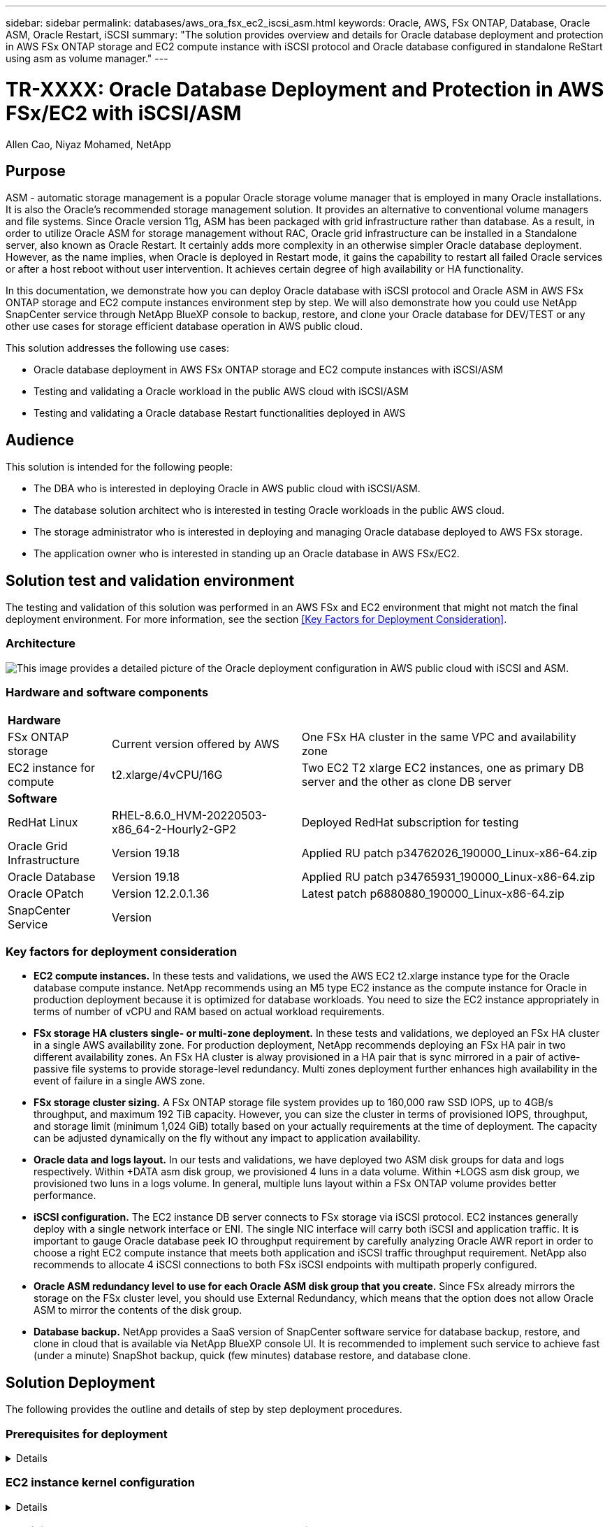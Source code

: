 ---
sidebar: sidebar
permalink: databases/aws_ora_fsx_ec2_iscsi_asm.html
keywords: Oracle, AWS, FSx ONTAP, Database, Oracle ASM, Oracle Restart, iSCSI
summary: "The solution provides overview and details for Oracle database deployment and protection in AWS FSx ONTAP storage and EC2 compute instance with iSCSI protocol and Oracle database configured in standalone ReStart using asm as volume manager." 
---

= TR-XXXX: Oracle Database Deployment and Protection in AWS FSx/EC2 with iSCSI/ASM
:hardbreaks:
:nofooter:
:icons: font
:linkattrs:
:imagesdir: ./../media/

Allen Cao, Niyaz Mohamed, NetApp

[.lead]

== Purpose

ASM - automatic storage management is a popular Oracle storage volume manager that is employed in many Oracle installations. It is also the Oracle's recommended storage management solution. It provides an alternative to conventional volume managers and file systems. Since Oracle version 11g, ASM has been packaged with grid infrastructure rather than database. As a result, in order to utilize Oracle ASM for storage management without RAC, Oracle grid infrastructure can be installed in a Standalone server, also known as Oracle Restart. It certainly adds more complexity in an otherwise simpler Oracle database deployment. However, as the name implies, when Oracle is deployed in Restart mode, it gains the capability to restart all failed Oracle services or after a host reboot without user intervention. It achieves certain degree of high availability or HA functionality.

In this documentation, we demonstrate how you can deploy Oracle database with iSCSI protocol and Oracle ASM in AWS FSx ONTAP storage and EC2 compute instances environment step by step. We will also demonstrate how you could use NetApp SnapCenter service through NetApp BlueXP console to backup, restore, and clone your Oracle database for DEV/TEST or any other use cases for storage efficient database operation in AWS public cloud.  

This solution addresses the following use cases:

* Oracle database deployment in AWS FSx ONTAP storage and EC2 compute instances with iSCSI/ASM 
* Testing and validating a Oracle workload in the public AWS cloud with iSCSI/ASM
* Testing and validating a Oracle database Restart functionalities deployed in AWS

== Audience

This solution is intended for the following people:

* The DBA who is interested in deploying Oracle in AWS public cloud with iSCSI/ASM.
* The database solution architect who is interested in testing Oracle workloads in the public AWS cloud.
* The storage administrator who is interested in deploying and managing Oracle database deployed to AWS FSx storage.
* The application owner who is interested in standing up an Oracle database in AWS FSx/EC2.

== Solution test and validation environment

The testing and validation of this solution was performed in an AWS FSx and EC2 environment that might not match the final deployment environment. For more information, see the section <<Key Factors for Deployment Consideration>>.

=== Architecture

image::aws_ora_fsx_ec2_iscsi_asm_architecture.png["This image provides a detailed picture of the Oracle deployment configuration in AWS public cloud with iSCSI and ASM."]

=== Hardware and software components

[%autowidth.stretch]
|===
3+^| *Hardware*
| FSx ONTAP storage | Current version offered by AWS | One FSx HA cluster in the same VPC and availability zone
| EC2 instance for compute | t2.xlarge/4vCPU/16G | Two EC2 T2 xlarge EC2 instances, one as primary DB server and the other as clone DB server 

3+^| *Software*
| RedHat Linux | RHEL-8.6.0_HVM-20220503-x86_64-2-Hourly2-GP2 | Deployed RedHat subscription for testing
| Oracle Grid Infrastructure | Version 19.18 | Applied RU patch p34762026_190000_Linux-x86-64.zip
| Oracle Database | Version 19.18 | Applied RU patch p34765931_190000_Linux-x86-64.zip
| Oracle OPatch | Version 12.2.0.1.36 | Latest patch p6880880_190000_Linux-x86-64.zip
| SnapCenter Service | Version |  
|===

=== Key factors for deployment consideration

* *EC2 compute instances.* In these tests and validations, we used the AWS EC2 t2.xlarge instance type for the Oracle database compute instance. NetApp recommends using an M5 type EC2 instance as the compute instance for Oracle in production deployment because it is optimized for database workloads. You need to size the EC2 instance appropriately in terms of number of vCPU and RAM based on actual workload requirements.

* *FSx storage HA clusters single- or multi-zone deployment.* In these tests and validations, we deployed an FSx HA cluster in a single AWS availability zone. For production deployment, NetApp recommends deploying an FSx HA pair in two different availability zones. An FSx HA cluster is alway provisioned in a HA pair that is sync mirrored in a pair of active-passive file systems to provide storage-level redundancy. Multi zones deployment further enhances high availability in the event of failure in a single AWS zone. 

* *FSx storage cluster sizing.* A FSx ONTAP storage file system provides up to 160,000 raw SSD IOPS, up to 4GB/s throughput, and maximum 192 TiB capacity. However, you can size the cluster in terms of provisioned IOPS, throughput, and storage limit (minimum 1,024 GiB) totally based on your actually requirements at the time of deployment. The capacity can be adjusted dynamically on the fly without any impact to application availability.   

* *Oracle data and logs layout.* In our tests and validations, we have deployed two ASM disk groups for data and logs respectively. Within +DATA asm disk group, we provisioned 4 luns in a data volume. Within +LOGS asm disk group, we provisioned two luns in a logs volume. In general, multiple luns layout within a FSx ONTAP volume provides better performance. 

* *iSCSI configuration.* The EC2 instance DB server connects to FSx storage via iSCSI protocol. EC2 instances generally deploy with a single network interface or ENI. The single NIC interface will carry both iSCSI and application traffic. It is important to gauge Oracle database peek IO throughput requirement by carefully analyzing Oracle AWR report in order to choose a right EC2 compute instance that meets both application and iSCSI traffic throughput requirement. NetApp also recommends to allocate 4 iSCSI connections to both FSx iSCSI endpoints with multipath properly configured.  

* *Oracle ASM redundancy level to use for each Oracle ASM disk group that you create.* Since FSx already mirrors the storage on the FSx cluster level, you should use External Redundancy, which means that the option does not allow Oracle ASM to mirror the contents of the disk group.

* *Database backup.* NetApp provides a SaaS version of SnapCenter software service for database backup, restore, and clone in cloud that is available via NetApp BlueXP console UI. It is recommended to implement such service to achieve fast (under a minute) SnapShot backup, quick (few minutes) database restore, and database clone.    

== Solution Deployment

The following provides the outline and details of step by step deployment procedures. 

=== Prerequisites for deployment
[%collapsible]
====

Deployment requires the following prerequisites.

. An AWS account has been set up, and the necessary VPC and network segments have been created within your AWS account.

. From the AWS EC2 console, you need to deploy two EC2 Linux instances, one as the primary Oracle DB server and an optional alternative clone target DB server. See the architecture diagram in the previous section for more details about the environment setup. Also review the link:https://docs.aws.amazon.com/AWSEC2/latest/UserGuide/concepts.html[User Guide for Linux instances] for more information.

. From the AWS EC2 console, deploy a FSx ONTAP storage HA clusters to host the Oracle database volumes. If you are not familiar with the deployment of FSx storage, see the documentation link:https://docs.aws.amazon.com/fsx/latest/ONTAPGuide/creating-file-systems.html[Creating FSx for ONTAP file systems] for step-by-step instructions.

. The above step 2 and 3 can be setup using following Terraform automation toolkit, which will create an EC2 instance named ora_01 and a FSx file system named as fsx_01. Review the instruction carefully and change the variables to your environment specifics before execution.
+
[source, cli]
git clone https://github.com/NetApp-Automation/na_aws_fsx_ec2_deploy.git

====

=== EC2 instance kernel configuration
[%collapsible]

====
With prerequisites provisioned, login into EC2 instance as root user to configure linux kernel for Oracle installation.

. From Oracle, download and install Oracle 19c preinstall RPM, which will satisfy most kernel configuration requirement
+
[source, cli]
yum install oracle-database-preinstall-19c-1.0-2.el8.x86_64.rpm

. Download and install missing compat-libcap1 in Linux 8
+
[source, cli]
yum install compat-libcap1-1.10-7.el7.x86_64.rpm

. From NetApp, download and install NetApp host utilities 
+
[source, cli]
yum install netapp_linux_unified_host_utilities-7-1.x86_64.rpm

. Install open JDK version 1.8
+
[source, cli]
yum install java-1.8.0-openjdk.x86_64

. Install iSCSI initiator utils
+
[source, cli]
yum install iscsi-initiator-utils

. Install sg3_utils
+
[source, cli]
yum install sg3_utils

. Install device-mapper-multipath
+
[source, cli]
yum install device-mapper-multipath

. Disable transparent hugepages in current system
+
[source, cli]
echo never > /sys/kernel/mm/transparent_hugepage/enabled
echo never > /sys/kernel/mm/transparent_hugepage/defrag
+
Add following lines in /etc/rc.local to disable transparent_hugepage after reboot:
  # Disable transparent hugepages
          if test -f /sys/kernel/mm/transparent_hugepage/enabled; then
            echo never > /sys/kernel/mm/transparent_hugepage/enabled
          fi
          if test -f /sys/kernel/mm/transparent_hugepage/defrag; then
            echo never > /sys/kernel/mm/transparent_hugepage/defrag
          fi

. Disable selinux: change SELINUX=enforcing to SELINUX=disabled. You will need to reboot the host to make change effective.
+
[source, cli]
vi /etc/sysconfig/selinux

. Add following lines to limit.conf to set file descriptor limit and stack size
+
[source, cli]
/etc/security/limits.conf
+
  "*               hard    nofile          65536"
  "*               soft    stack           10240"

. Add swap space to EC2 instance by following this instruction: link:https://aws.amazon.com/premiumsupport/knowledge-center/ec2-memory-swap-file/[How do I allocate memory to work as swap space in an Amazon EC2 instance by using a swap file?^] The exact amount of space to add depends on the size of RAM up to 16G.

. Change node.session.timeo.replacement_timeout in iscsi.conf configuration file to 5 seconds
+
[source, cli]
vi /etc/iscsi/iscsid.conf

. Enable and start iscsi service on the EC2 instance
+
[source, cli]
systemctl enable iscsid
systemctl start iscsid

. Retrieve iscsi initiator address to be used for database luns mapping
+
[source, cli]
cat /etc/iscsi/initiatorname.iscsi

. Add asm group to be used for asm sysasm group
+
[source, cli]
groupadd asm

. Modify oracle user to add asm as a secondary group ( oracle user should have been created after Oracle preinstall rpm installation)
+
[source, cli]
usermod -a -G asm oracle

. Reboot EC2 instance 

====

=== Provision and map database volumes and luns to EC2 instance host
[%collapsible]

====

Provision three volumes from FSx console to host Oracle database binary, data, and logs files.

. Login to FSx cluster via ssh as fsxadmin user

. Execute this command to create a volume for Oracle binary
+ 
[source, cli]
vol create -volume ora_01_biny -aggregate aggr1 -size 50G -state online  -type RW -snapshot-policy none -tiering-policy snapshot-only

. Execute this command to create a volume for Oracle data
+
[source, cli]
vol create -volume ora_01_data -aggregate aggr1 -size 100G -state online  -type RW -snapshot-policy none -tiering-policy snapshot-only

. Execute this command to create a volume for Oracle logs
+ 
[source, cli]
vol create -volume ora_01_logs -aggregate aggr1 -size 100G -state online  -type RW -snapshot-policy none -tiering-policy snapshot-only

. Create binary lun within database binary volume
+
[source, cli]
lun create -path /vol/ora_01_biny/ora_01_biny_01 -size 40G -ostype linux

. Create data luns within database data volume
+
[source, cli]
lun create -path /vol/ora_01_data/ora_01_data_01 -size 20G -ostype linux
lun create -path /vol/ora_01_data/ora_01_data_02 -size 20G -ostype linux
lun create -path /vol/ora_01_data/ora_01_data_03 -size 20G -ostype linux
lun create -path /vol/ora_01_data/ora_01_data_04 -size 20G -ostype linux

. Create logs luns within database logs volume
+
[source, cli]
lun create -path /vol/ora_01_logs/ora_01_logs_01 -size 40G -ostype linux
lun create -path /vol/ora_01_logs/ora_01_logs_02 -size 40G -ostype linux

. Create igroup for EC2 instance with initiator retrieved from step 14 of EC2 kernel configuration above 
+
[source, cli]
igroup create -igroup ora_01 -protocol iscsi -ostype linux -initiator iqn.1994-05.com.redhat:f65fed7641c2

. Map the luns to igroup created above. Increment lun id sequentially for each additional lun within a volume
+
[source, cli]
map -path /vol/ora_01_biny/ora_01_biny_01 -igroup ora_01 -vserver svm_ora -lun-id 0
map -path /vol/ora_01_data/ora_01_data_01 -igroup ora_01 -vserver svm_ora -lun-id 1
map -path /vol/ora_01_data/ora_01_data_02 -igroup ora_01 -vserver svm_ora -lun-id 2
map -path /vol/ora_01_data/ora_01_data_03 -igroup ora_01 -vserver svm_ora -lun-id 3
map -path /vol/ora_01_data/ora_01_data_04 -igroup ora_01 -vserver svm_ora -lun-id 4
map -path /vol/ora_01_logs/ora_01_logs_01 -igroup ora_01 -vserver svm_ora -lun-id 5
map -path /vol/ora_01_logs/ora_01_logs_02 -igroup ora_01 -vserver svm_ora -lun-id 6

. Validate the luns mapping 
+
[source, cli]
mapping show
+
This is expected return:
FsxId02ad7bf3476b741df::> mapping show
  (lun mapping show)
Vserver    Path                                      Igroup   LUN ID  Protocol
---------- ----------------------------------------  -------  ------  --------
svm_ora    /vol/ora_01_biny/ora_01_biny_01           ora_01        0  iscsi
svm_ora    /vol/ora_01_data/ora_01_data_01           ora_01        1  iscsi
svm_ora    /vol/ora_01_data/ora_01_data_02           ora_01        2  iscsi
svm_ora    /vol/ora_01_data/ora_01_data_03           ora_01        3  iscsi
svm_ora    /vol/ora_01_data/ora_01_data_04           ora_01        4  iscsi
svm_ora    /vol/ora_01_logs/ora_01_logs_01           ora_01        5  iscsi
svm_ora    /vol/ora_01_logs/ora_01_logs_02           ora_01        6  iscsi

====

=== Database storage configuration
[%collapsible]

====
Now, import and setup FSx storage for Oracle grid infrastructure and database installation on EC2 instance host.

. Login to EC2 instance via ssh as ec2-user, change to your ssh key and EC2 instance ip address
+
[source, cli]
ssh -i ora_01.pem ec2-user@172.30.15.58

. Discover FSx iSCSI endpoints using either of SVM iSCSI ip addresses, change to your environment specific portal address.
+
[source, cli]
sudo iscsiadm iscsiadm --mode discovery --op update --type sendtargets --portal 172.30.15.51

. Establish iSCSI sessions by logging in to each target
+
[source, cli]
sudo iscsiadm --mode node -l all
+
Expected output from the command:
[ec2-user@ip-172-30-15-58 ~]$ sudo iscsiadm --mode node -l all
Logging in to [iface: default, target: iqn.1992-08.com.netapp:sn.1f795e65c74911edb785affbf0a2b26e:vs.3, portal: 172.30.15.51,3260]
Logging in to [iface: default, target: iqn.1992-08.com.netapp:sn.1f795e65c74911edb785affbf0a2b26e:vs.3, portal: 172.30.15.13,3260]
Login to [iface: default, target: iqn.1992-08.com.netapp:sn.1f795e65c74911edb785affbf0a2b26e:vs.3, portal: 172.30.15.51,3260] successful.
Login to [iface: default, target: iqn.1992-08.com.netapp:sn.1f795e65c74911edb785affbf0a2b26e:vs.3, portal: 172.30.15.13,3260] successful.

. View and validate a list of active iSCSI sessions:
+
[source, cli]
sudo iscsiadm --mode session
+ 
and return the iSCSI sessions
[ec2-user@ip-172-30-15-58 ~]$ sudo iscsiadm --mode session
tcp: [1] 172.30.15.51:3260,1028 iqn.1992-08.com.netapp:sn.1f795e65c74911edb785affbf0a2b26e:vs.3 (non-flash)
tcp: [2] 172.30.15.13:3260,1029 iqn.1992-08.com.netapp:sn.1f795e65c74911edb785affbf0a2b26e:vs.3 (non-flash)

. Validate the luns are imported into the host
+
[source, cli]
sudo sanlun lun show
+
and return a list of Oracle luns from FSx
[ec2-user@ip-172-30-15-58 ~]$ sudo sanlun lun show
controller(7mode/E-Series)/                                   device          host                  lun
vserver(cDOT/FlashRay)        lun-pathname                    filename        adapter    protocol   size    product
+
svm_ora                       /vol/ora_01_logs/ora_01_logs_02 /dev/sdn        host3      iSCSI      40g     cDOT
svm_ora                       /vol/ora_01_logs/ora_01_logs_01 /dev/sdm        host3      iSCSI      40g     cDOT
svm_ora                       /vol/ora_01_data/ora_01_data_03 /dev/sdk        host3      iSCSI      20g     cDOT
svm_ora                       /vol/ora_01_data/ora_01_data_04 /dev/sdl        host3      iSCSI      20g     cDOT
svm_ora                       /vol/ora_01_data/ora_01_data_01 /dev/sdi        host3      iSCSI      20g     cDOT
svm_ora                       /vol/ora_01_data/ora_01_data_02 /dev/sdj        host3      iSCSI      20g     cDOT
svm_ora                       /vol/ora_01_biny/ora_01_biny_01 /dev/sdh        host3      iSCSI      40g     cDOT
svm_ora                       /vol/ora_01_logs/ora_01_logs_02 /dev/sdg        host2      iSCSI      40g     cDOT
svm_ora                       /vol/ora_01_logs/ora_01_logs_01 /dev/sdf        host2      iSCSI      40g     cDOT
svm_ora                       /vol/ora_01_data/ora_01_data_04 /dev/sde        host2      iSCSI      20g     cDOT
svm_ora                       /vol/ora_01_data/ora_01_data_02 /dev/sdc        host2      iSCSI      20g     cDOT
svm_ora                       /vol/ora_01_data/ora_01_data_03 /dev/sdd        host2      iSCSI      20g     cDOT
svm_ora                       /vol/ora_01_data/ora_01_data_01 /dev/sdb        host2      iSCSI      20g     cDOT
svm_ora                       /vol/ora_01_biny/ora_01_biny_01 /dev/sda        host2      iSCSI      40g     cDOT

. Configure multipath.conf file with following default and blacklist entries
+
[source, cli]
sudo vi /etc/multipath.conf
+
defaults {
        find_multipaths yes
        user_friendly_names yes
}
+
blacklist {
        devnode "^(ram|raw|loop|fd|md|dm-|sr|scd|st)[0-9]*"
        devnode "^hd[a-z]"
        devnode "^cciss.*"
}

. Start multipath service
+
[source, cli]
sudo systemctl start multipathd
+ 
now multipath devices appear in /dev/mapper directory
+
[ec2-user@ip-172-30-15-58 ~]$ ls -l /dev/mapper
total 0
lrwxrwxrwx 1 root root       7 Mar 21 20:13 3600a09806c574235472455534e68512d -> ../dm-0
lrwxrwxrwx 1 root root       7 Mar 21 20:13 3600a09806c574235472455534e685141 -> ../dm-1
lrwxrwxrwx 1 root root       7 Mar 21 20:13 3600a09806c574235472455534e685142 -> ../dm-2
lrwxrwxrwx 1 root root       7 Mar 21 20:13 3600a09806c574235472455534e685143 -> ../dm-3
lrwxrwxrwx 1 root root       7 Mar 21 20:13 3600a09806c574235472455534e685144 -> ../dm-4
lrwxrwxrwx 1 root root       7 Mar 21 20:13 3600a09806c574235472455534e685145 -> ../dm-5
lrwxrwxrwx 1 root root       7 Mar 21 20:13 3600a09806c574235472455534e685146 -> ../dm-6
crw------- 1 root root 10, 236 Mar 21 18:19 control

. Login to FSx cluster as fsxadmin user via ssh to retrieve serial-hex number for each lun start with 6c574xxx..., the HEX number start with 3600a0980, which is AWS vendor ID.
+
[source, cli]
lun show -fields serial-hex
+
and return as follow:
+
FsxId02ad7bf3476b741df::> lun show -fields serial-hex
vserver path                            serial-hex
------- ------------------------------- ------------------------
svm_ora /vol/ora_01_biny/ora_01_biny_01 6c574235472455534e68512d
svm_ora /vol/ora_01_data/ora_01_data_01 6c574235472455534e685141
svm_ora /vol/ora_01_data/ora_01_data_02 6c574235472455534e685142
svm_ora /vol/ora_01_data/ora_01_data_03 6c574235472455534e685143
svm_ora /vol/ora_01_data/ora_01_data_04 6c574235472455534e685144
svm_ora /vol/ora_01_logs/ora_01_logs_01 6c574235472455534e685145
svm_ora /vol/ora_01_logs/ora_01_logs_02 6c574235472455534e685146
7 entries were displayed.

. Update /dev/multipath.conf file to add user friendly name for multipath device 
+
[source, cli]
sudo vi /etc/multipath.conf
+
with following entries:
multipaths {
        multipath {
                wwid            3600a09806c574235472455534e68512d
                alias           ora_01_biny_01
        }
        multipath {
                wwid            3600a09806c574235472455534e685141
                alias           ora_01_data_01
        }
        multipath {
                wwid            3600a09806c574235472455534e685142
                alias           ora_01_data_02
        }
        multipath {
                wwid            3600a09806c574235472455534e685143
                alias           ora_01_data_03
        }
        multipath {
                wwid            3600a09806c574235472455534e685144
                alias           ora_01_data_04
        }
        multipath {
                wwid            3600a09806c574235472455534e685145
                alias           ora_01_logs_01
        }
        multipath {
                wwid            3600a09806c574235472455534e685146
                alias           ora_01_logs_02
        }

. Reboot multipath service to valiate the devices under /dev/mapper have changed to lun names as versus serial-hex ids.
+
[source, cli]
sudo systemctl restart multipathd
+
check /dev/mapper to return as following:
+
[ec2-user@ip-172-30-15-58 ~]$ ls -l /dev/mapper
total 0
crw------- 1 root root 10, 236 Mar 21 18:19 control
lrwxrwxrwx 1 root root       7 Mar 21 20:41 ora_01_biny_01 -> ../dm-0
lrwxrwxrwx 1 root root       7 Mar 21 20:41 ora_01_data_01 -> ../dm-1
lrwxrwxrwx 1 root root       7 Mar 21 20:41 ora_01_data_02 -> ../dm-2
lrwxrwxrwx 1 root root       7 Mar 21 20:41 ora_01_data_03 -> ../dm-3
lrwxrwxrwx 1 root root       7 Mar 21 20:41 ora_01_data_04 -> ../dm-4
lrwxrwxrwx 1 root root       7 Mar 21 20:41 ora_01_logs_01 -> ../dm-5
lrwxrwxrwx 1 root root       7 Mar 21 20:41 ora_01_logs_02 -> ../dm-6

. Partition the binary lun with single primary partition
+
[source, cli]
sudo fdisk /dev/mapper/ora_01_biny_01

. Format partitioned binary lun with XFS file system
+
[source, cli]
sudo mkfs.xfs /dev/mapper/ora_01_biny_01p1

. Mount the binary lun to /u01
+
[source, cli]
sudo mount -t xfs /dev/mapper/ora_01_biny_01p1 /u01

. Change /u01 mount point ownership to oracle user and it's asssociated primary group
+
[source, cli]
chown oracle:oinstall /u01

. Add mount point to /etc/fstab 
+
[source, cli]
sudo vi /etc/fstab
+
add this line "/dev/mapper/ora_01_biny_01p1 /u01 xfs defaults 0 0"

. Download and staging Oracle binary installation files to /tmp/archive directory
+
The list of installation files to be stated in /tmp/archive on EC2 instance
+
[ec2-user@ip-172-30-15-58 ~]$ ls -l /tmp/archive
total 10537316
-rw-rw-r--. 1 ec2-user ec2-user      19112 Mar 21 15:57 compat-libcap1-1.10-7.el7.x86_64.rpm
-rw-rw-r--  1 ec2-user ec2-user 3059705302 Mar 21 22:01 LINUX.X64_193000_db_home.zip
-rw-rw-r--  1 ec2-user ec2-user 2889184573 Mar 21 21:09 LINUX.X64_193000_grid_home.zip
-rw-rw-r--. 1 ec2-user ec2-user     589145 Mar 21 15:56 netapp_linux_unified_host_utilities-7-1.x86_64.rpm
-rw-rw-r--. 1 ec2-user ec2-user      31828 Mar 21 15:55 oracle-database-preinstall-19c-1.0-2.el8.x86_64.rpm
-rw-rw-r--  1 ec2-user ec2-user 2872741741 Mar 21 22:31 p34762026_190000_Linux-x86-64.zip
-rw-rw-r--  1 ec2-user ec2-user 1843577895 Mar 21 22:32 p34765931_190000_Linux-x86-64.zip
-rw-rw-r--  1 ec2-user ec2-user  124347218 Mar 21 22:33 p6880880_190000_Linux-x86-64.zip
-rw-r--r--  1 ec2-user ec2-user     257136 Mar 22 16:25 policycoreutils-python-utils-2.9-9.el8.noarch.rpm
====

=== Oracle grid infrastructure installation
[%collapsible]

====
. Login to EC2 instance as ec2-user via ssh and enable password authentication by uncomment "PasswordAuthentication yes" and comment out "PasswordAuthentication no" 
+
[source, cli]
sudo vi /etc/ssh/sshd_config

. Restart sshd service
+
[source, cli]
sudo systemctl restart sshd

. Reset oracle user password
+
[source, cli]
sudo passwd oracle

. Login as the Oracle Restart software owner user (oracle). Create Oracle directory as follow:
+
[source, cli]
mkdir -p /u01/app/oracle
mkdir -p /u01/app/oraInventory

. Change directory permission setting
+
[source, cli]
chmod -R 775 /u01/app

. Create grid home directory and change to grid home directory
+
[source, cli]
mkdir -p /u01/app/oracle/product/19.0.0/grid
cd /u01/app/oracle/product/19.0.0/grid

. Unzip grid installation files
+
[source, cli]
unzip -q /tmp/archive/LINUX.X64_193000_grid_home.zip

. From grid home, delete OPatch directory
+
[source, cl]
rm -rf OPatch

. From grid home, copy p6880880_190000_Linux-x86-64.zip to grid_home, then unzip it
+
[source, cli]
cp /tmp/archive/p6880880_190000_Linux-x86-64.zip .
unzip p6880880_190000_Linux-x86-64.zip

. From grid home, revise cv/admin/cvu_config, uncomment and replace "CV_ASSUME_DISTID=OEL5" to "CV_ASSUME_DISTID=OL7"
+
[source, cli]
vi cv/admin/cvu_config

. Prepare a gridsetup.rsp file for silent installation and place the rsp file in /tmp/archive directory. The rsp file should cover section A,B and G with following infomation:
+
INVENTORY_LOCATION=/u01/app/oraInventory
oracle.install.option=HA_CONFIG
ORACLE_BASE=/u01/app/oracle
oracle.install.asm.OSDBA=dba
oracle.install.asm.OSOPER=oper
oracle.install.asm.OSASM=asm
oracle.install.asm.SYSASMPassword="SetPWD"
oracle.install.asm.diskGroup.name=DATA
oracle.install.asm.diskGroup.redundancy=EXTERNAL
oracle.install.asm.diskGroup.AUSize=4
oracle.install.asm.diskGroup.disks=/dev/mapper/ora_01_data*
oracle.install.asm.diskGroup.diskDiscoveryString=/dev/mapper/*
oracle.install.asm.monitorPassword="SetPWD"
oracle.install.asm.configureAFD=true

. Login in to EC2 instance as root user and set ORACLE_HOME and ORACLE_BASE
+
[source, cli]
export ORACLE_HOME=/u01/app/oracle/product/19.0.0/grid
export ORACLE_BASE=/tmp
cd /u01/app/oracle/product/19.0.0/grid/bin

. Provision disk devices for use with Oracle ASM filter driver
+
[source, cli]
./asmcmd afd_label DATA01 /dev/mapper/ora_01_data_01 --init
+
[source, cli]
./asmcmd afd_label DATA02 /dev/mapper/ora_01_data_02 --init
+
[source, cli]
./asmcmd afd_label DATA03 /dev/mapper/ora_01_data_03 --init
+
[source, cli]
./asmcmd afd_label DATA04 /dev/mapper/ora_01_data_04 --init
+
[source, cli]
./asmcmd afd_label LOGS01 /dev/mapper/ora_01_logs_01 --init
+
[source, cli]
./asmcmd afd_label LOGS02 /dev/mapper/ora_01_logs_02 --init

. Change devices ownership to oracle:oinstall
+
[source, cli]
chown oracle:oinstall /dev/mapper/ora_01_data_01
chown oracle:oinstall /dev/mapper/ora_01_data_02
chown oracle:oinstall /dev/mapper/ora_01_data_03
chown oracle:oinstall /dev/mapper/ora_01_data_04
chown oracle:oinstall /dev/mapper/ora_01_logs_01
chown oracle:oinstall /dev/mapper/ora_01_logs_02

. Install cvuqdisk-1.0.10-1.rpm
+
[source, cli]
rpm -ivh /u01/app/oracle/product/19.0.0/grid/cv/rpm/cvuqdisk-1.0.10-1.rpm

. Install policycoreutils-python-utils not available in EC2 instance
+
[source, cli]
yum install /tmp/archive/policycoreutils-python-utils-2.9-9.el8.noarch.rpm

. Unset $ORACLE_BASE
+
[source, cli]
unset ORACLE_BASE

. Login EC2 instance as oracle user and extract patch in /tmp/archive folder 
+
[source, cli]
unzip p34762026_190000_Linux-x86-64.zip

. As oracle user launch gridSetup.sh for grid infrastructure installation
+
[source, cli]
./gridSetup.sh -applyRU /tmp/archive/34762026/ -silent -responseFile /tmp/archive/gridsetup.rsp

. As a root user, execute the following script(s)
+
[source, cli]
/u01/app/oraInventory/orainstRoot.sh
+
[source, cli]
/u01/app/oracle/product/19.0.0/grid/root.sh

. As oracle user, execute the following command to complete the configuration.
+
[source, cli]
/u01/app/oracle/product/19.0.0/grid/gridSetup.sh -executeConfigTools -responseFile /tmp/archive/gridsetup.rsp -silent

. As oracle user, create LOGS disk group
+
[source, cli]
bin/asmca -silent -sysAsmPassword 'yourPWD' -asmsnmpPassword 'yourPWD' -createDiskGroup -diskString '/dev/mapper/*' -diskGroupName LOGS -disklist '/dev/mapper/ora_logs_01,/dev/mapper/ora_logs_02' -redundancy EXTERNAL

. If needed, as oracle user, create DATA disk group if not created through grid installation
+
[source, cli]
bin/asmca -silent -sysAsmPassword 'yourPWD' -asmsnmpPassword 'yourPWD' -createDiskGroup -diskString '/dev/mapper/*' -diskGroupName DATA -disklist '/dev/mapper/ora_01_data_01,/dev/mapper/ora_01_data_02,/dev/mapper/ora_01_data_03,/dev/mapper/ora_01_data_04' -redundancy EXTERNAL 

. As oracle user, validate grid services after installation configuration
+
[source, cli]
bin/crsctl stat res -t
+
Name                Target  State        Server                   State details
Local Resources
ora.DATA.dg         ONLINE  ONLINE       ip-172-30-15-58          STABLE
ora.LISTENER.lsnr   ONLINE  ONLINE       ip-172-30-15-58          STABLE
ora.LOGS.dg         ONLINE  ONLINE       ip-172-30-15-58          STABLE
ora.asm             ONLINE  ONLINE       ip-172-30-15-58          Started,STABLE
ora.ons             OFFLINE OFFLINE      ip-172-30-15-58          STABLE
Cluster Resources
ora.cssd            ONLINE  ONLINE       ip-172-30-15-58          STABLE
ora.diskmon         OFFLINE OFFLINE                               STABLE
ora.driver.afd      ONLINE  ONLINE       ip-172-30-15-58          STABLE
ora.evmd            ONLINE  ONLINE       ip-172-30-15-58          STABLE

. Valiate ASM filter driver status
+
[oracle@ip-172-30-15-58 grid]$ asmcmd
ASMCMD> lsdg
State    Type    Rebal  Sector  Logical_Sector  Block       AU  Total_MB  Free_MB  Req_mir_free_MB  Usable_file_MB  Offline_disks  Voting_files  Name
MOUNTED  EXTERN  N         512             512   4096  1048576     81920    81847                0           81847              0             N  DATA/
MOUNTED  EXTERN  N         512             512   4096  1048576     81920    81853                0           81853              0             N  LOGS/
ASMCMD> afd_state
ASMCMD-9526: The AFD state is 'LOADED' and filtering is 'ENABLED' on host 'ip-172-30-15-58.ec2.internal'

====

=== Oracle database installation
[%collapsible]


=== Automated Deployment Option
[%collapsible]

NetApp will release a fully automated solution deployment toolkit with Ansible to facilitate the implementation of the solution. Please check back for the availability of the toolkit. Once it is released, a link will be posted here.

== Oracle Database Backup, Restore, and Clone with SnapCenter Service

== Additional Information

To learn more about the information that is described in this document, review the following documents and/or websites:

* Installing Oracle Grid Infrastructure for a Standalone Server with a New Database Installation 
+
link:https://docs.oracle.com/en/database/oracle/oracle-database/19/ladbi/installing-oracle-grid-infrastructure-for-a-standalone-server-with-a-new-database-installation.html#GUID-0B1CEE8C-C893-46AA-8A6A-7B5FAAEC72B3[https://docs.oracle.com/en/database/oracle/oracle-database/19/ladbi/installing-oracle-grid-infrastructure-for-a-standalone-server-with-a-new-database-installation.html#GUID-0B1CEE8C-C893-46AA-8A6A-7B5FAAEC72B3^]

*  Installing and Configuring Oracle Database Using Response Files
+
link:https://docs.oracle.com/en/database/oracle/oracle-database/19/ladbi/installing-and-configuring-oracle-database-using-response-files.html#GUID-D53355E9-E901-4224-9A2A-B882070EDDF7[https://docs.oracle.com/en/database/oracle/oracle-database/19/ladbi/installing-and-configuring-oracle-database-using-response-files.html#GUID-D53355E9-E901-4224-9A2A-B882070EDDF7^]


* Amazon FSx for NetApp ONTAP
+
link:https://aws.amazon.com/fsx/netapp-ontap/[https://aws.amazon.com/fsx/netapp-ontap/^]

* Amazon EC2
+
link:https://aws.amazon.com/pm/ec2/?trk=36c6da98-7b20-48fa-8225-4784bced9843&sc_channel=ps&s_kwcid=AL!4422!3!467723097970!e!!g!!aws%20ec2&ef_id=Cj0KCQiA54KfBhCKARIsAJzSrdqwQrghn6I71jiWzSeaT9Uh1-vY-VfhJixF-xnv5rWwn2S7RqZOTQ0aAh7eEALw_wcB:G:s&s_kwcid=AL!4422!3!467723097970!e!!g!!aws%20ec2[https://aws.amazon.com/pm/ec2/?trk=36c6da98-7b20-48fa-8225-4784bced9843&sc_channel=ps&s_kwcid=AL!4422!3!467723097970!e!!g!!aws%20ec2&ef_id=Cj0KCQiA54KfBhCKARIsAJzSrdqwQrghn6I71jiWzSeaT9Uh1-vY-VfhJixF-xnv5rWwn2S7RqZOTQ0aAh7eEALw_wcB:G:s&s_kwcid=AL!4422!3!467723097970!e!!g!!aws%20ec2^]

